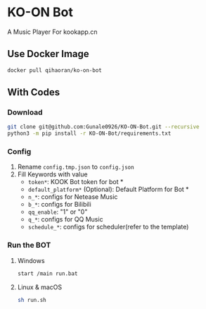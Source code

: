 * KO-ON Bot
A Music Player For kookapp.cn
** Use Docker Image
#+BEGIN_SRC bash
docker pull qihaoran/ko-on-bot
#+END_SRC
** With Codes
*** Download
#+BEGIN_SRC bash
git clone git@github.com:Gunale0926/KO-ON-Bot.git --recursive
python3 -m pip install -r KO-ON-Bot/requirements.txt
#+END_SRC
*** Config
1. Rename ~config.tmp.json~ to ~config.json~
2. Fill Keywords with value
   - ~token*~: KOOK Bot token for bot *
   - ~default_platform*~ (Optional): Default Platform for Bot *
   - ~n_*~: configs for Netease Music
   - ~b_*~: configs for Bilibili
   - ~qq_enable~: "1" or "0"
   - ~q_*~: configs for QQ Music
   - ~schedule_*~: configs for scheduler(refer to the template)
*** Run the BOT
**** Windows
#+BEGIN_SRC bash
start /main run.bat
#+END_SRC
**** Linux & macOS
#+BEGIN_SRC bash
sh run.sh
#+END_SRC
